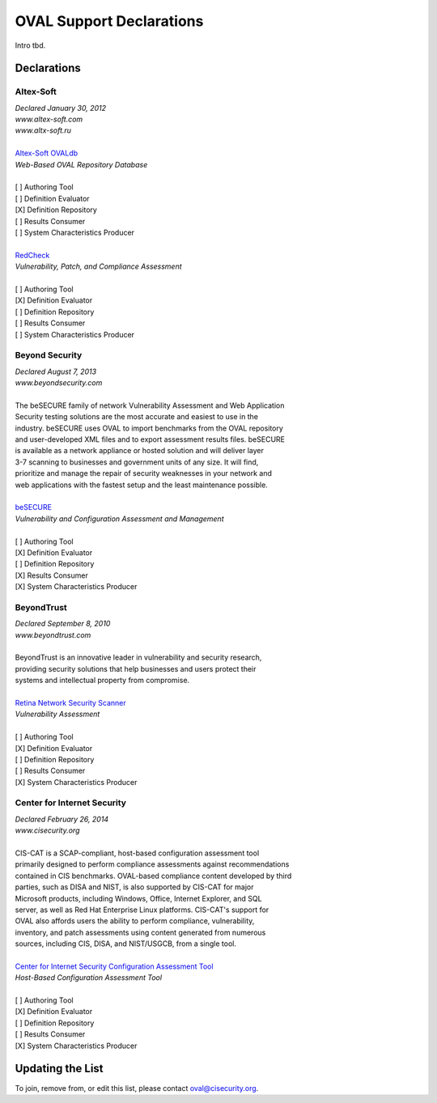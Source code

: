 .. _oval-support-declarations:

OVAL Support Declarations
=========================

Intro tbd.

Declarations
------------

Altex-Soft
^^^^^^^^^^

| *Declared January 30, 2012*
| *www.altex-soft.com*
| *www.altx-soft.ru*
|
| `Altex-Soft OVALdb <https://ovaldb.altx-soft.ru/>`_
| *Web-Based OVAL Repository Database*
|
| [ ] Authoring Tool
| [ ] Definition Evaluator
| [X] Definition Repository
| [ ] Results Consumer
| [ ] System Characteristics Producer
|
| `RedCheck <https://www.redcheck.ru/>`_
| *Vulnerability, Patch, and Compliance Assessment*
|
| [ ] Authoring Tool
| [X] Definition Evaluator
| [ ] Definition Repository
| [ ] Results Consumer
| [ ] System Characteristics Producer


Beyond Security
^^^^^^^^^^^^^^^

| *Declared August 7, 2013*
| *www.beyondsecurity.com*
|
| The beSECURE family of network Vulnerability Assessment and Web Application
| Security testing solutions are the most accurate and easiest to use in the
| industry. beSECURE uses OVAL to import benchmarks from the OVAL repository
| and user-developed XML files and to export assessment results files. beSECURE
| is available as a network appliance or hosted solution and will deliver layer
| 3-7 scanning to businesses and government units of any size. It will find,
| prioritize and manage the repair of security weaknesses in your network and
| web applications with the fastest setup and the least maintenance possible.
|
| `beSECURE <https://www.beyondsecurity.com/avds.html>`_
| *Vulnerability and Configuration Assessment and Management*
|
| [ ] Authoring Tool
| [X] Definition Evaluator
| [ ] Definition Repository
| [X] Results Consumer
| [X] System Characteristics Producer


BeyondTrust
^^^^^^^^^^^

| *Declared September 8, 2010*
| *www.beyondtrust.com*
|
| BeyondTrust is an innovative leader in vulnerability and security research,
| providing security solutions that help businesses and users protect their
| systems and intellectual property from compromise.
|
| `Retina Network Security Scanner <https://www.beyondtrust.com/products/retina-network-security-scanner/>`_
| *Vulnerability Assessment*
|
| [ ] Authoring Tool
| [X] Definition Evaluator
| [ ] Definition Repository
| [ ] Results Consumer
| [X] System Characteristics Producer


Center for Internet Security
^^^^^^^^^^^^^^^^^^^^^^^^^^^^

| *Declared February 26, 2014*
| *www.cisecurity.org*
|
| CIS-CAT is a SCAP-compliant, host-based configuration assessment tool
| primarily designed to perform compliance assessments against recommendations
| contained in CIS benchmarks. OVAL-based compliance content developed by third
| parties, such as DISA and NIST, is also supported by CIS-CAT for major
| Microsoft products, including Windows, Office, Internet Explorer, and SQL
| server, as well as Red Hat Enterprise Linux platforms. CIS-CAT's support for
| OVAL also affords users the ability to perform compliance, vulnerability,
| inventory, and patch assessments using content generated from numerous
| sources, including CIS, DISA, and NIST/USGCB, from a single tool.
|
| `Center for Internet Security Configuration Assessment Tool <https://www.cisecurity.org/cis-benchmarks/#cis-cat>`_
| *Host-Based Configuration Assessment Tool*
|
| [ ] Authoring Tool
| [X] Definition Evaluator
| [ ] Definition Repository
| [ ] Results Consumer
| [X] System Characteristics Producer


Updating the List
-----------------

To join, remove from, or edit this list, please contact oval@cisecurity.org.
